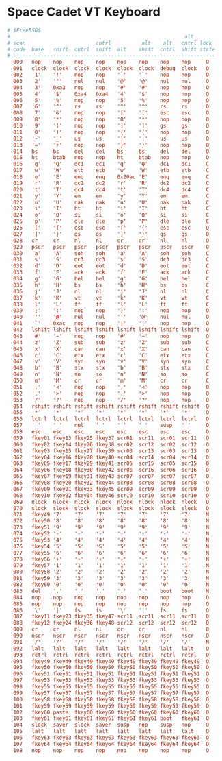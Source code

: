 #+PROPERTY: header-args :cache yes
#+PROPERTY: header-args+ :mkdirp yes
#+PROPERTY: header-args+ :tangle-mode (identity #o644)
#+PROPERTY: header-args+ :results silent
#+PROPERTY: header-args+ :padline no

* Space Cadet VT Keyboard

#+BEGIN_SRC conf :tangle /sudo::/usr/share/vt/keymaps/uk.spacecadet.kbd
# $FreeBSD$
#                                                         alt
# scan                       cntrl          alt    alt   cntrl lock
# code  base   shift  cntrl  shift  alt    shift  cntrl  shift state
# ------------------------------------------------------------------
  000   nop    nop    nop    nop    nop    nop    nop    nop     O
  001   clock  clock  clock  clock  clock  clock  debug  clock   O
  002   '1'    '!'    nop    nop    '`'    '`'    nop    nop     O
  003   '2'    '"'    nul    nul    '@'    '@'    nul    nul     O
  004   '3'    0xa3   nop    nop    '#'    '#'    nop    nop     O
  005   '4'    '$'    0xa4   0xa4   '4'    '$'    nop    nop     O
  006   '5'    '%'    nop    nop    '5'    '%'    nop    nop     O
  007   '6'    '^'    rs     rs     '^'    '^'    rs     rs      O
  008   '7'    '&'    nop    nop    '['    '['    esc    esc     O
  009   '8'    '*'    nop    nop    '8'    '*'    nop    nop     O
  010   '9'    '('    nop    nop    ']'    ']'    gs     gs      O
  011   '0'    ')'    nop    nop    '{'    '{'    nop    nop     O
  012   '-'    '_'    us     us     '|'    '|'    us     us      O
  013   '='    '+'    nop    nop    '}'    '}'    nop    nop     O
  014   bs     bs     del    del    bs     bs     del    del     O
  015   ht     btab   nop    nop    ht     btab   nop    nop     O
  016   'q'    'Q'    dc1    dc1    'q'    'Q'    dc1    dc1     C
  017   'w'    'W'    etb    etb    'w'    'W'    etb    etb     C
  018   'e'    'E'    enq    enq    0x20ac 'E'    enq    enq     C
  019   'r'    'R'    dc2    dc2    'r'    'R'    dc2    dc2     C
  020   't'    'T'    dc4    dc4    't'    'T'    dc4    dc4     C
  021   'y'    'Y'    em     em     'y'    'Y'    em     em      C
  022   'u'    'U'    nak    nak    'u'    'U'    nak    nak     C
  023   'i'    'I'    ht     ht     'i'    'I'    ht     ht      C
  024   'o'    'O'    si     si     'o'    'O'    si     si      C
  025   'p'    'P'    dle    dle    'p'    'P'    dle    dle     C
  026   '['    '{'    esc    esc    '['    '{'    esc    esc     O
  027   ']'    '}'    gs     gs     ']'    '}'    gs     gs      O
  028   cr     cr     nl     nl     cr     cr     nl     nl      O
  029   pscr   pscr   pscr   pscr   pscr   pscr   pscr   pscr    O
  030   'a'    'A'    soh    soh    'a'    'A'    soh    soh     C
  031   's'    'S'    dc3    dc3    's'    'S'    dc3    dc3     C
  032   'd'    'D'    eot    eot    'd'    'D'    eot    eot     C
  033   'f'    'F'    ack    ack    'f'    'F'    ack    ack     C
  034   'g'    'G'    bel    bel    'g'    'G'    bel    bel     C
  035   'h'    'H'    bs     bs     'h'    'H'    bs     bs      C
  036   'j'    'J'    nl     nl     'j'    'J'    nl     nl      C
  037   'k'    'K'    vt     vt     'k'    'K'    vt     vt      C
  038   'l'    'L'    ff     ff     'l'    'L'    ff     ff      C
  039   ';'    ':'    nop    nop    ';'    ':'    nop    nop     O
  040   '''    '@'    nul    nul    '''    '@'    nul    nul     O
  041   '`'    0xac   nop    nop    '|'    '|'    nop    nop     O
  042   lshift lshift lshift lshift lshift lshift lshift lshift  O
  043   '#'    '~'    nop    nop    '#'    '~'    nop    nop     O
  044   'z'    'Z'    sub    sub    'z'    'Z'    sub    sub     C
  045   'x'    'X'    can    can    'x'    'X'    can    can     C
  046   'c'    'C'    etx    etx    'c'    'C'    etx    etx     C
  047   'v'    'V'    syn    syn    'v'    'V'    syn    syn     C
  048   'b'    'B'    stx    stx    'b'    'B'    stx    stx     C
  049   'n'    'N'    so     so     'n'    'N'    so     so      C
  050   'm'    'M'    cr     cr     'm'    'M'    cr     cr      C
  051   ','    '<'    nop    nop    ','    '<'    nop    nop     O
  052   '.'    '>'    nop    nop    '.'    '>'    nop    nop     O
  053   '/'    '?'    nop    nop    '/'    '?'    nop    nop     O
  054   rshift rshift rshift rshift rshift rshift rshift rshift  O
  055   '*'    '*'    '*'    '*'    '*'    '*'    '*'    '*'     O
  056   lctrl  lctrl  lctrl  lctrl  lctrl  lctrl  lctrl  lctrl   O
  057   ' '    ' '    nul    ' '    ' '    ' '    susp   ' '     O
  058   esc    esc    esc    esc    esc    esc    esc    esc     O
  059   fkey01 fkey13 fkey25 fkey37 scr01  scr11  scr01  scr11   O
  060   fkey02 fkey14 fkey26 fkey38 scr02  scr12  scr02  scr12   O
  061   fkey03 fkey15 fkey27 fkey39 scr03  scr13  scr03  scr13   O
  062   fkey04 fkey16 fkey28 fkey40 scr04  scr14  scr04  scr14   O
  063   fkey05 fkey17 fkey29 fkey41 scr05  scr15  scr05  scr15   O
  064   fkey06 fkey18 fkey30 fkey42 scr06  scr16  scr06  scr16   O
  065   fkey07 fkey19 fkey31 fkey43 scr07  scr07  scr07  scr07   O
  066   fkey08 fkey20 fkey32 fkey44 scr08  scr08  scr08  scr08   O
  067   fkey09 fkey21 fkey33 fkey45 scr09  scr09  scr09  scr09   O
  068   fkey10 fkey22 fkey34 fkey46 scr10  scr10  scr10  scr10   O
  069   nlock  nlock  nlock  nlock  nlock  nlock  nlock  nlock   O
  070   slock  slock  slock  slock  slock  slock  slock  slock   O
  071   fkey49 '7'    '7'    '7'    '7'    '7'    '7'    '7'     N
  072   fkey50 '8'    '8'    '8'    '8'    '8'    '8'    '8'     N
  073   fkey51 '9'    '9'    '9'    '9'    '9'    '9'    '9'     N
  074   fkey52 '-'    '-'    '-'    '-'    '-'    '-'    '-'     N
  075   fkey53 '4'    '4'    '4'    '4'    '4'    '4'    '4'     N
  076   fkey54 '5'    '5'    '5'    '5'    '5'    '5'    '5'     N
  077   fkey55 '6'    '6'    '6'    '6'    '6'    '6'    '6'     N
  078   fkey56 '+'    '+'    '+'    '+'    '+'    '+'    '+'     N
  079   fkey57 '1'    '1'    '1'    '1'    '1'    '1'    '1'     N
  080   fkey58 '2'    '2'    '2'    '2'    '2'    '2'    '2'     N
  081   fkey59 '3'    '3'    '3'    '3'    '3'    '3'    '3'     N
  082   fkey60 '0'    '0'    '0'    '0'    '0'    '0'    '0'     N
  083   del    '.'    '.'    '.'    '.'    '.'    boot   boot    N
  084   nop    nop    nop    nop    nop    nop    nop    nop     O
  085   nop    nop    nop    nop    nop    nop    nop    nop     O
  086   '\'    '|'    fs     fs     '\'    '|'    fs     fs      O
  087   fkey11 fkey23 fkey35 fkey47 scr11  scr11  scr11  scr11   O
  088   fkey12 fkey24 fkey36 fkey48 scr12  scr12  scr12  scr12   O
  089   cr     cr     nl     nl     cr     cr     nl     nl      O
  090   nscr   nscr   nscr   nscr   nscr   nscr   nscr   nscr    O
  091   '/'    '/'    '/'    '/'    '/'    '/'    '/'    '/'     N
  092   lalt   lalt   lalt   lalt   lalt   lalt   lalt   lalt    O
  093   rctrl  rctrl  rctrl  rctrl  rctrl  rctrl  rctrl  rctrl   O
  094   fkey49 fkey49 fkey49 fkey49 fkey49 fkey49 fkey49 fkey49  O
  095   fkey50 fkey50 fkey50 fkey50 fkey50 fkey50 fkey50 fkey50  O
  096   fkey51 fkey51 fkey51 fkey51 fkey51 fkey51 fkey51 fkey51  O
  097   fkey53 fkey53 fkey53 fkey53 fkey53 fkey53 fkey53 fkey53  O
  098   fkey55 fkey55 fkey55 fkey55 fkey55 fkey55 fkey55 fkey55  O
  099   fkey57 fkey57 fkey57 fkey57 fkey57 fkey57 fkey57 fkey57  O
  100   fkey58 fkey58 fkey58 fkey58 fkey58 fkey58 fkey58 fkey58  O
  101   fkey59 fkey59 fkey59 fkey59 fkey59 fkey59 fkey59 fkey59  O
  102   fkey60 paste  fkey60 fkey60 fkey60 fkey60 fkey60 fkey60  O
  103   fkey61 fkey61 fkey61 fkey61 fkey61 fkey61 boot   fkey61  O
  104   slock  saver  slock  saver  susp   nop    susp   nop     O
  105   lalt   lalt   lalt   lalt   lalt   lalt   lalt   lalt    O
  106   fkey63 fkey63 fkey63 fkey63 fkey63 fkey63 fkey63 fkey63  O
  107   fkey64 fkey64 fkey64 fkey64 fkey64 fkey64 fkey64 fkey64  O
  108   nop    nop    nop    nop    nop    nop    nop    nop     O
#+END_SRC
